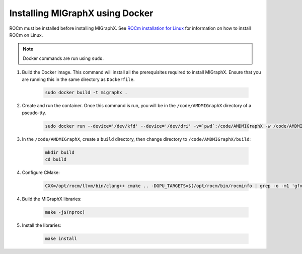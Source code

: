 .. meta::
  :description: Installing MIGraphX using Docker
  :keywords: install, MIGraphX, AMD, ROCm, Docker

********************************************************************
Installing MIGraphX using Docker
********************************************************************

ROCm must be installed before installing MIGraphX. See `ROCm installation for Linux <https://rocm.docs.amd.com/projects/install-on-linux/en/latest/>`_ for information on how to install ROCm on Linux.

.. note::
  
  Docker commands are run using ``sudo``. 

1. Build the Docker image. This command will install all the prerequisites required to install MIGraphX. Ensure that you are running this in the same directory as ``Dockerfile``. 

    .. code:: shell
    
      sudo docker build -t migraphx .
  

2. Create and run the container. Once this command is run, you will be in the ``/code/AMDMIGraphX`` directory of a pseudo-tty.

    .. code:: shell
    
      sudo docker run --device='/dev/kfd' --device='/dev/dri' -v=`pwd`:/code/AMDMIGraphX -w /code/AMDMIGraphX --group-add video -it migraphx

3. In the ``/code/AMDMIGraphX``, create a ``build`` directory, then change directory to ``/code/AMDMIGraphX/build``:

    .. code:: shell

      mkdir build
      cd build


4. Configure CMake:

    .. code:: shell

      CXX=/opt/rocm/llvm/bin/clang++ cmake .. -DGPU_TARGETS=$(/opt/rocm/bin/rocminfo | grep -o -m1 'gfx.*')
  
4. Build the MIGraphX libraries:

    .. code:: shell
    
      make -j$(nproc)

5. Install the libraries:

    .. code:: shell

      make install